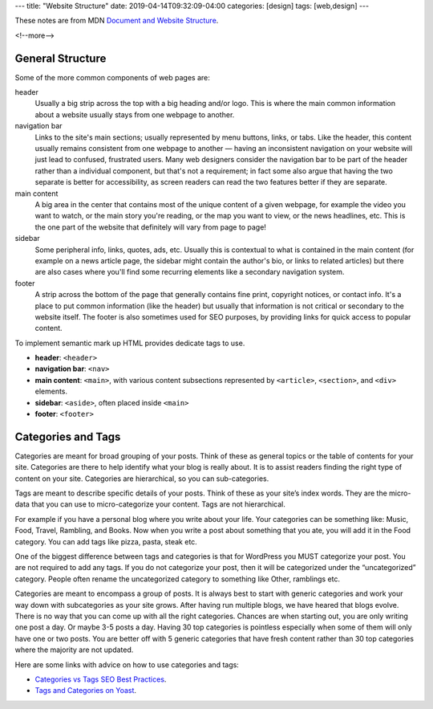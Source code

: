 ---
title: "Website Structure"
date: 2019-04-14T09:32:09-04:00
categories: [design]
tags: [web,design]
---

These notes are from MDN `Document and Website Structure <https://
developer.mozilla.org/en-US/docs/Learn/HTML/Introduction_to_HTML/
Document_and_website_structure>`_.

<!--more-->

*****************
General Structure
*****************

Some of the more common components of web pages are:

header
    Usually a big strip across the top with a big heading and/or logo. This is where the
    main common information about a website usually stays from one webpage to another.

navigation bar
    Links to the site's main sections; usually represented by menu buttons, links, or
    tabs. Like the header, this content usually remains consistent from one webpage to
    another — having an inconsistent navigation on your website will just lead to
    confused, frustrated users. Many web designers consider the navigation bar to be part
    of the header rather than a individual component, but that's not a requirement; in
    fact some also argue that having the two separate is better for accessibility, as
    screen readers can read the two features better if they are separate.

main content
    A big area in the center that contains most of the unique content of a given webpage,
    for example the video you want to watch, or the main story you're reading, or the map
    you want to view, or the news headlines, etc. This is the one part of the website
    that definitely will vary from page to page!

sidebar
    Some peripheral info, links, quotes, ads, etc. Usually this is contextual to what is
    contained in the main content (for example on a news article page, the sidebar might
    contain the author's bio, or links to related articles) but there are also cases
    where you'll find some recurring elements like a secondary navigation system.

footer
    A strip across the bottom of the page that generally contains fine print, copyright
    notices, or contact info. It's a place to put common information (like the header)
    but usually that information is not critical or secondary to the website itself. The
    footer is also sometimes used for SEO purposes, by providing links for quick access
    to popular content.

To implement semantic mark up HTML provides dedicate tags to use.

* **header**: ``<header>``
* **navigation bar**: ``<nav>``
* **main content**: ``<main>``, with various content subsections represented by
  ``<article>``, ``<section>``, and ``<div>`` elements.
* **sidebar**: ``<aside>``, often placed inside ``<main>``
* **footer**: ``<footer>``

*******************
Categories and Tags
*******************

Categories are meant for broad grouping of your posts. Think of these as
general topics or the table of contents for your site. Categories are there to
help identify what your blog is really about. It is to assist readers finding
the right type of content on your site. Categories are hierarchical, so you can
sub-categories.

Tags are meant to describe specific details of your posts. Think of these as
your site’s index words. They are the micro-data that you can use to
micro-categorize your content. Tags are not hierarchical.

For example if you have a personal blog where you write about your life. Your
categories can be something like: Music, Food, Travel, Rambling, and Books. Now
when you write a post about something that you ate, you will add it in the Food
category. You can add tags like pizza, pasta, steak etc.

One of the biggest difference between tags and categories is that for WordPress
you MUST categorize your post. You are not required to add any tags. If you do
not categorize your post, then it will be categorized under the “uncategorized”
category. People often rename the uncategorized category to something like
Other, ramblings etc.

Categories are meant to encompass a group of posts. It is always best to start
with generic categories and work your way down with subcategories as your site
grows. After having run multiple blogs, we have heared that blogs evolve. There
is no way that you can come up with all the right categories. Chances are when
starting out, you are only writing one post a day. Or maybe 3-5 posts a day.
Having 30 top categories is pointless especially when some of them will only
have one or two posts. You are better off with 5 generic categories that have
fresh content rather than 30 top categories where the majority are not updated.

Here are some links with advice on how to use categories and tags:

* `Categories vs Tags SEO Best Practices <wpbeginner categories and tags_>`_.
* `Tags and Categories on Yoast <yoast tags and categories_>`_.

.. _wpbeginner categories and tags: https://www.wpbeginner.com/beginners-guide/categories-vs-tags-seo-best-practices-which-one-is-better/
.. _yoast tags and categories: https://yoast.com/tags-and-categories-difference/
